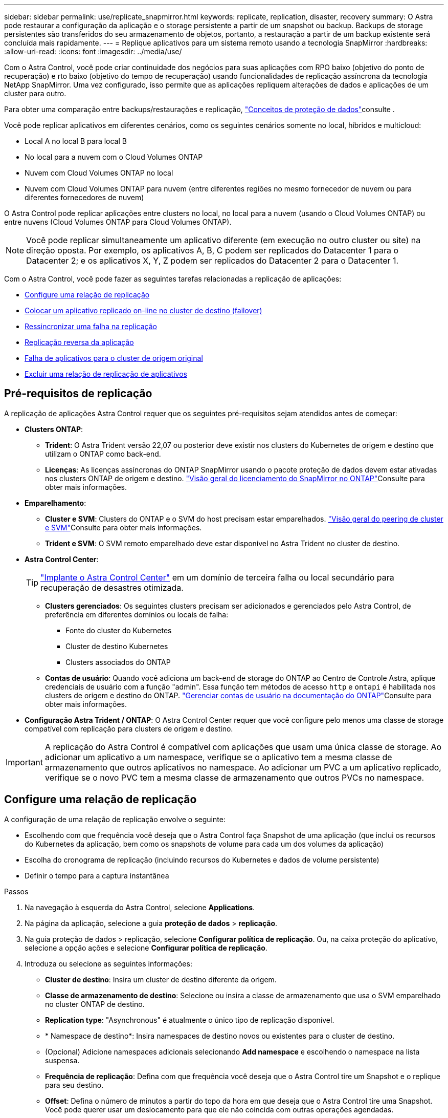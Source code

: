 ---
sidebar: sidebar 
permalink: use/replicate_snapmirror.html 
keywords: replicate, replication, disaster, recovery 
summary: O Astra pode restaurar a configuração da aplicação e o storage persistente a partir de um snapshot ou backup. Backups de storage persistentes são transferidos do seu armazenamento de objetos, portanto, a restauração a partir de um backup existente será concluída mais rapidamente. 
---
= Replique aplicativos para um sistema remoto usando a tecnologia SnapMirror
:hardbreaks:
:allow-uri-read: 
:icons: font
:imagesdir: ../media/use/


[role="lead"]
Com o Astra Control, você pode criar continuidade dos negócios para suas aplicações com RPO baixo (objetivo do ponto de recuperação) e rto baixo (objetivo do tempo de recuperação) usando funcionalidades de replicação assíncrona da tecnologia NetApp SnapMirror. Uma vez configurado, isso permite que as aplicações repliquem alterações de dados e aplicações de um cluster para outro.

Para obter uma comparação entre backups/restaurações e replicação, link:../concepts/data-protection.html["Conceitos de proteção de dados"]consulte .

Você pode replicar aplicativos em diferentes cenários, como os seguintes cenários somente no local, híbridos e multicloud:

* Local A no local B para local B
* No local para a nuvem com o Cloud Volumes ONTAP
* Nuvem com Cloud Volumes ONTAP no local
* Nuvem com Cloud Volumes ONTAP para nuvem (entre diferentes regiões no mesmo fornecedor de nuvem ou para diferentes fornecedores de nuvem)


O Astra Control pode replicar aplicações entre clusters no local, no local para a nuvem (usando o Cloud Volumes ONTAP) ou entre nuvens (Cloud Volumes ONTAP para Cloud Volumes ONTAP).


NOTE: Você pode replicar simultaneamente um aplicativo diferente (em execução no outro cluster ou site) na direção oposta. Por exemplo, os aplicativos A, B, C podem ser replicados do Datacenter 1 para o Datacenter 2; e os aplicativos X, Y, Z podem ser replicados do Datacenter 2 para o Datacenter 1.

Com o Astra Control, você pode fazer as seguintes tarefas relacionadas a replicação de aplicações:

* <<Configure uma relação de replicação>>
* <<Colocar um aplicativo replicado on-line no cluster de destino (failover)>>
* <<Ressincronizar uma falha na replicação>>
* <<Replicação reversa da aplicação>>
* <<Falha de aplicativos para o cluster de origem original>>
* <<Excluir uma relação de replicação de aplicativos>>




== Pré-requisitos de replicação

A replicação de aplicações Astra Control requer que os seguintes pré-requisitos sejam atendidos antes de começar:

* *Clusters ONTAP*:
+
** *Trident*: O Astra Trident versão 22,07 ou posterior deve existir nos clusters do Kubernetes de origem e destino que utilizam o ONTAP como back-end.
** *Licenças*: As licenças assíncronas do ONTAP SnapMirror usando o pacote proteção de dados devem estar ativadas nos clusters ONTAP de origem e destino.  https://docs.netapp.com/us-en/ontap/data-protection/snapmirror-licensing-concept.html["Visão geral do licenciamento do SnapMirror no ONTAP"^]Consulte para obter mais informações.


* *Emparelhamento*:
+
** *Cluster e SVM*: Clusters do ONTAP e o SVM do host precisam estar emparelhados.  https://docs.netapp.com/us-en/ontap-sm-classic/peering/index.html["Visão geral do peering de cluster e SVM"^]Consulte para obter mais informações.
** *Trident e SVM*: O SVM remoto emparelhado deve estar disponível no Astra Trident no cluster de destino.


* *Astra Control Center*:
+

TIP: link:../get-started/install_acc.html["Implante o Astra Control Center"^] em um domínio de terceira falha ou local secundário para recuperação de desastres otimizada.

+
** *Clusters gerenciados*: Os seguintes clusters precisam ser adicionados e gerenciados pelo Astra Control, de preferência em diferentes domínios ou locais de falha:
+
*** Fonte do cluster do Kubernetes
*** Cluster de destino Kubernetes
*** Clusters associados do ONTAP


** *Contas de usuário*: Quando você adiciona um back-end de storage do ONTAP ao Centro de Controle Astra, aplique credenciais de usuário com a função "admin". Essa função tem métodos de acesso `http` e `ontapi` é habilitada nos clusters de origem e destino do ONTAP.  https://docs.netapp.com/us-en/ontap-sm-classic/online-help-96-97/concept_cluster_user_accounts.html#users-list["Gerenciar contas de usuário na documentação do ONTAP"^]Consulte para obter mais informações.


* *Configuração Astra Trident / ONTAP*: O Astra Control Center requer que você configure pelo menos uma classe de storage compatível com replicação para clusters de origem e destino.



IMPORTANT: A replicação do Astra Control é compatível com aplicações que usam uma única classe de storage. Ao adicionar um aplicativo a um namespace, verifique se o aplicativo tem a mesma classe de armazenamento que outros aplicativos no namespace. Ao adicionar um PVC a um aplicativo replicado, verifique se o novo PVC tem a mesma classe de armazenamento que outros PVCs no namespace.



== Configure uma relação de replicação

A configuração de uma relação de replicação envolve o seguinte:

* Escolhendo com que frequência você deseja que o Astra Control faça Snapshot de uma aplicação (que inclui os recursos do Kubernetes da aplicação, bem como os snapshots de volume para cada um dos volumes da aplicação)
* Escolha do cronograma de replicação (incluindo recursos do Kubernetes e dados de volume persistente)
* Definir o tempo para a captura instantânea


.Passos
. Na navegação à esquerda do Astra Control, selecione *Applications*.
. Na página da aplicação, selecione a guia *proteção de dados* > *replicação*.
. Na guia proteção de dados > replicação, selecione *Configurar política de replicação*. Ou, na caixa proteção do aplicativo, selecione a opção ações e selecione *Configurar política de replicação*.
. Introduza ou selecione as seguintes informações:
+
** *Cluster de destino*: Insira um cluster de destino diferente da origem.
** *Classe de armazenamento de destino*: Selecione ou insira a classe de armazenamento que usa o SVM emparelhado no cluster ONTAP de destino.
** *Replication type*: "Asynchronous" é atualmente o único tipo de replicação disponível.
** * Namespace de destino*: Insira namespaces de destino novos ou existentes para o cluster de destino.
** (Opcional) Adicione namespaces adicionais selecionando *Add namespace* e escolhendo o namespace na lista suspensa.
** *Frequência de replicação*: Defina com que frequência você deseja que o Astra Control tire um Snapshot e o replique para seu destino.
** *Offset*: Defina o número de minutos a partir do topo da hora em que deseja que o Astra Control tire uma Snapshot. Você pode querer usar um deslocamento para que ele não coincida com outras operações agendadas.
+

TIP: Offset programações de backup e replicação para evitar sobreposições de agendamento. Por exemplo, execute backups no topo da hora a cada hora e programe a replicação para começar com um deslocamento de 5 minutos e um intervalo de 10 minutos.



. Selecione *seguinte*, reveja o resumo e selecione *Guardar*.
+

NOTE: No início, o status exibe "APP-mirror" antes que a primeira programação ocorra.

+
O Astra Control cria um Snapshot de aplicação usado para replicação.

. Para ver o status do instantâneo do aplicativo, selecione a guia *aplicativos* > *instantâneos*.
+
O nome do instantâneo usa o formato `replication-schedule-<string>` do . O Astra Control retém o último Snapshot usado para replicação. Quaisquer snapshots de replicação mais antigos são excluídos após a conclusão bem-sucedida da replicação.



.Resultado
Isso cria a relação de replicação.

O Astra Control conclui as seguintes ações como resultado do estabelecimento do relacionamento:

* Cria um namespace no destino (se ele não existir)
* Cria um PVC no namespace de destino correspondente aos PVCs do aplicativo de origem.
* Obtém um Snapshot inicial consistente com o aplicativo.
* Estabelece a relação do SnapMirror para volumes persistentes usando o Snapshot inicial.


A página proteção de dados mostra o estado e o estado da relação de replicação: <Health status> | estado do ciclo de vida da relação>

Por exemplo: Normal | estabelecido

Saiba mais sobre os estados de replicação e o status no final deste tópico.



== Colocar um aplicativo replicado on-line no cluster de destino (failover)

Com o Astra Control, você pode fazer failover de aplicações replicadas para um cluster de destino. Este procedimento interrompe a relação de replicação e coloca a aplicação online no cluster de destino. Este procedimento não pára a aplicação no cluster de origem se estiver operacional.

.Passos
. Na navegação à esquerda do Astra Control, selecione *Applications*.
. Na página da aplicação, selecione a guia *proteção de dados* > *replicação*.
. Na guia proteção de dados > replicação, no menu ações, selecione *failover*.
. Na página failover, revise as informações e selecione *failover*.


.Resultado
As seguintes ações ocorrem como resultado do procedimento de failover:

* No cluster de destino, o aplicativo é iniciado com base no snapshot replicado mais recente.
* O cluster de origem e a aplicação (se operacional) não são interrompidos e continuarão a ser executados.
* O estado de replicação muda para "failover" e, em seguida, para "failover" quando ele for concluído.
* A política de proteção do aplicativo de origem é copiada para o aplicativo de destino com base nas programações presentes no aplicativo de origem no momento do failover.
* Se o aplicativo de origem tiver um ou mais ganchos de execução pós-restauração ativados, esses ganchos de execução serão executados para o aplicativo de destino.
* O Astra Control mostra a aplicação nos clusters de origem e destino e sua respetiva integridade.




== Ressincronizar uma falha na replicação

A operação ressincronizada restabelece a relação de replicação. Você pode escolher a origem da relação para reter os dados no cluster de origem ou destino. Esta operação restabelece as relações SnapMirror para iniciar a replicação de volume na direção da escolha.

O processo pára o aplicativo no novo cluster de destino antes de restabelecer a replicação.


NOTE: Durante o processo de ressincronização, o estado do ciclo de vida mostra como "estabelecendo".

.Passos
. Na navegação à esquerda do Astra Control, selecione *Applications*.
. Na página da aplicação, selecione a guia *proteção de dados* > *replicação*.
. Na guia proteção de dados > replicação, no menu ações, selecione *Resync*.
. Na página Resync, selecione a instância do aplicativo de origem ou destino que contém os dados que você deseja preservar.
+

CAUTION: Escolha a fonte ressincronizada cuidadosamente, pois os dados no destino serão sobrescritos.

. Selecione *Resync* para continuar.
. Digite "ressync" para confirmar.
. Selecione *Sim, ressincronizar* para concluir.


.Resultado
* A página replicação mostra "estabelecer" como o status da replicação.
* O Astra Control interrompe a aplicação no novo cluster de destino.
* O Astra Control restabelece a replicação de volume persistente na direção selecionada usando o SnapMirror Resync.
* A página replicação mostra a relação atualizada.




== Replicação reversa da aplicação

Esta é a operação planejada para mover o aplicativo para o cluster de destino e continuar replicando de volta para o cluster de origem original. O Astra Control interrompe a aplicação no cluster de origem e replica os dados para o destino antes de fazer failover da aplicação para o cluster de destino.

Nesta situação, você está trocando a origem e o destino. O cluster de origem original torna-se o novo cluster de destino e o cluster de destino original torna-se o novo cluster de origem.

.Passos
. Na navegação à esquerda do Astra Control, selecione *Applications*.
. Na página da aplicação, selecione a guia *proteção de dados* > *replicação*.
. Na guia proteção de dados > replicação, no menu ações, selecione *Reverse replication*.
. Na página Reverse Replication (Reverse Replication), reveja as informações e selecione *Reverse replication* (Reverse replication) para continuar.


.Resultado
As seguintes ações ocorrem como resultado da replicação reversa:

* Um Snapshot é tirado dos recursos do Kubernetes do aplicativo de origem original.
* Os pods do aplicativo de origem original são interrompidos graciosamente ao excluir os recursos do Kubernetes do aplicativo (deixando PVCs e PVS no lugar).
* Depois que os pods são desativados, os snapshots dos volumes do aplicativo são feitos e replicados.
* As relações do SnapMirror são quebradas, tornando os volumes de destino prontos para leitura/gravação.
* Os recursos do Kubernetes do aplicativo são restaurados a partir do Snapshot pré-encerramento, usando os dados de volume replicados após o desligamento do aplicativo de origem original.
* A replicação é restabelecida na direção inversa.




== Falha de aplicativos para o cluster de origem original

Com o Astra Control, você pode obter "failback" após uma operação de failover usando a seguinte sequência de operações. Nesse fluxo de trabalho para restaurar a direção de replicação original, o Astra Control replica (ressincrones) qualquer aplicação muda de volta para o cluster de origem original antes de reverter a direção de replicação.

Esse processo começa a partir de um relacionamento que concluiu um failover para um destino e envolve as seguintes etapas:

* Comece com um estado com falha em excesso.
* Ressincronizar o relacionamento.
* Inverta a replicação.


.Passos
. Na navegação à esquerda do Astra Control, selecione *Applications*.
. Na página da aplicação, selecione a guia *proteção de dados* > *replicação*.
. Na guia proteção de dados > replicação, no menu ações, selecione *Resync*.
. Para uma operação de failback, escolha o aplicativo failover com falha como a origem da operação ressincronizada (preservando qualquer failover pós-escrito de dados).
. Digite "ressync" para confirmar.
. Selecione *Sim, ressincronizar* para concluir.
. Após a conclusão da ressincronização, na guia proteção de dados > replicação, no menu ações, selecione *Reverse replication*.
. Na página Reverse Replication (Reverse Replication), reveja as informações e selecione *Reverse replication*.


.Resultado
Isso combina os resultados das operações "ressincronização" e "relação reversa" para colocar o aplicativo on-line no cluster de origem original com replicação retomada para o cluster de destino original.



== Excluir uma relação de replicação de aplicativos

A exclusão do relacionamento resulta em dois aplicativos separados sem relação entre eles.

.Passos
. Na navegação à esquerda do Astra Control, selecione *Applications*.
. Na página da aplicação, selecione a guia *proteção de dados* > *replicação*.
. Na guia proteção de dados > replicação, na caixa proteção do aplicativo ou no diagrama de relacionamento, selecione *Excluir relação de replicação*.


.Resultado
As seguintes ações ocorrem como resultado da exclusão de uma relação de replicação:

* Se o relacionamento for estabelecido, mas o aplicativo ainda não tiver sido colocado on-line no cluster de destino (failover), o Astra Control manterá os PVCs criados durante a inicialização, deixará um aplicativo gerenciado "vazio" no cluster de destino e manterá o aplicativo de destino para manter todos os backups que possam ter sido criados.
* Se o aplicativo for colocado on-line no cluster de destino (failover), o Astra Control manterá PVCs e aplicativos de destino. Os aplicativos de origem e destino agora são tratados como aplicativos independentes. As programações de backup permanecem em ambos os aplicativos, mas não estão associadas umas às outras. 




== Estado de integridade da relação de replicação e estados do ciclo de vida da relação

Astra Control exibe a integridade do relacionamento e os estados do ciclo de vida da relação de replicação.



=== Estados de integridade da relação de replicação

Os seguintes Estados indicam a integridade da relação de replicação:

* *Normal*: O relacionamento está estabelecendo ou estabeleceu, e o instantâneo mais recente foi transferido com sucesso.
* *Aviso*: O relacionamento está falhando ou falhou (e, portanto, não está mais protegendo o aplicativo de origem).
* *Crítica*
+
** A relação está estabelecendo ou falhou e a última tentativa de reconciliar falhou.
** A relação é estabelecida, e a última tentativa de reconciliar a adição de um novo PVC está falhando.
** A relação é estabelecida (assim, um Snapshot bem-sucedido replicou e é possível fazer failover), mas o Snapshot mais recente falhou ou falhou em replicar.






=== estados do ciclo de vida da replicação

Os seguintes estados refletem as diferentes fases do ciclo de vida de replicação:

* * Estabelecimento*: Uma nova relação de replicação está sendo criada. O Astra Control cria um namespace, se necessário, cria declarações de volume persistentes (PVCs) em novos volumes no cluster de destino e cria relações SnapMirror. Esse status também pode indicar que a replicação está ressincronizando ou invertendo a replicação.
* *Estabelecido*: Existe uma relação de replicação. O Astra Control verifica periodicamente se os PVCs estão disponíveis, verifica o relacionamento de replicação, cria periodicamente snapshots do aplicativo e identifica quaisquer novos PVCs de origem no aplicativo. Nesse caso, o Astra Control cria os recursos para incluí-los na replicação.
* * Com falha*: O Astra Control quebra os relacionamentos do SnapMirror e restaura os recursos do Kubernetes do aplicativo a partir do último Snapshot do aplicativo replicado com sucesso.
* * Failover*: O Astra Control pára de replicar a partir do cluster de origem, usa o Snapshot da aplicação mais recente (bem-sucedido) replicado no destino e restaura os recursos do Kubernetes.
* *Ressincronização*: O Astra Control ressincroniza os novos dados na origem ressincronizada para o destino ressincronizado usando o SnapMirror Resync. Esta operação pode substituir alguns dos dados no destino com base na direção da sincronização. O Astra Control interrompe a execução da aplicação no namespace de destino e remove a aplicação Kubernetes. Durante o processo de ressincronização, o status mostra como "estabelecendo".
* *Reversing*: A é a operação planejada para mover o aplicativo para o cluster de destino, continuando a replicar de volta para o cluster de origem original. O Astra Control interrompe a aplicação no cluster de origem, replica os dados para o destino antes de fazer failover da aplicação para o cluster de destino. Durante a replicação reversa, o status é exibido como "estabelecendo".
* *Excluindo*:
+
** Se a relação de replicação tiver sido estabelecida, mas ainda não tiver falha, o Astra Control removerá PVCs criados durante a replicação e excluirá o aplicativo gerenciado de destino.
** Se a replicação já tiver falhado, o Astra Control manterá os PVCs e a aplicação de destino.



